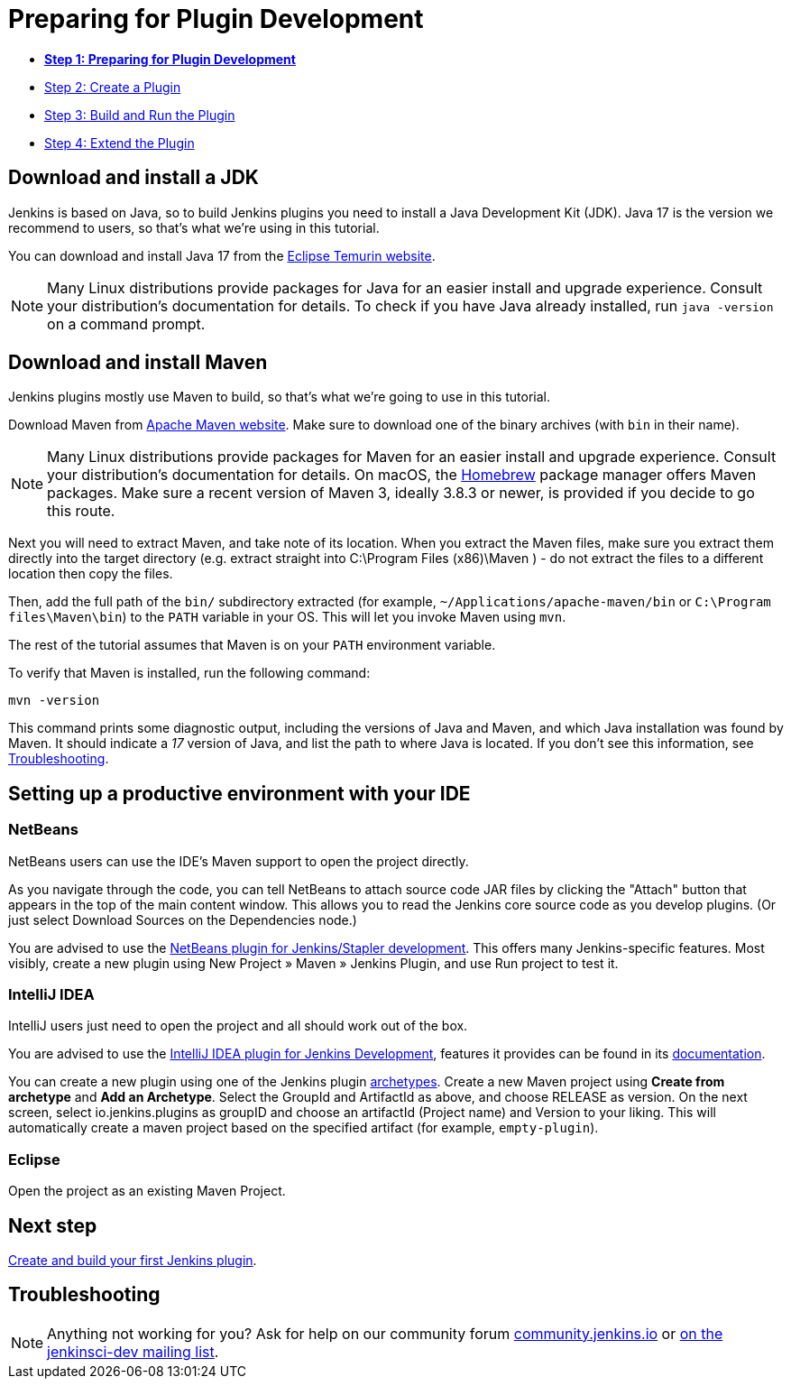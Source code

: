 = Preparing for Plugin Development

- link:../prepare[*Step 1: Preparing for Plugin Development*]
- link:../create[Step 2: Create a Plugin]
- link:../run[Step 3: Build and Run the Plugin]
- link:../extend[Step 4: Extend the Plugin]

== Download and install a JDK

// TIMEBASED
Jenkins is based on Java, so to build Jenkins plugins you need to install a Java Development Kit (JDK).
Java 17 is the version we recommend to users, so that's what we're using in this tutorial.

You can download and install Java 17 from the link:https://adoptium.net/[Eclipse Temurin website].

NOTE: Many Linux distributions provide packages for Java for an easier install and upgrade experience.
Consult your distribution's documentation for details.
To check if you have Java already installed, run `java -version` on a command prompt.

== Download and install Maven

Jenkins plugins mostly use Maven to build, so that's what we're going to use in this tutorial.

Download Maven from link:https://maven.apache.org/download.cgi[Apache Maven website]. 
Make sure to download one of the binary archives (with `bin` in their name). 


// TODO: Include subsections for every OS
NOTE: Many Linux distributions provide packages for Maven for an easier install and upgrade experience.
Consult your distribution's documentation for details.
On macOS, the link:https://brew.sh/[Homebrew] package manager offers Maven packages.
Make sure a recent version of Maven 3, ideally 3.8.3 or newer, is provided if you decide to go this route.
// TIMEBASED

Next you will need to extract Maven, and take note of its location. When you extract the Maven files, make sure you extract them directly into the target directory (e.g. extract straight into C:\Program Files (x86)\Maven ) - do not extract the files to a different location then copy the files.

Then, add the full path of the `bin/` subdirectory extracted (for example, `~/Applications/apache-maven/bin` or `C:\Program files\Maven\bin`) to the `PATH` variable in your OS.
This will let you invoke Maven using `mvn`.

The rest of the tutorial assumes that Maven is on your `PATH` environment variable.

To verify that Maven is installed, run the following command:

[source,bash]
----
mvn -version
----
This command prints some diagnostic output, including the versions of Java and Maven, and which Java installation was found by Maven.
It should indicate a _17_ version of Java, and list the path to where Java is located.
If you don't see this information, see <<Troubleshooting>>.

== Setting up a productive environment with your IDE
===   NetBeans

NetBeans users can use the IDE's Maven support to open the project directly.

As you navigate through the code, you can tell NetBeans to attach source code JAR files by clicking the "Attach" button that appears in the top of the main content window. This allows you to read the Jenkins core source code as you develop plugins. (Or just select Download Sources on the Dependencies node.)

You are advised to use the link:https://github.com/stapler/netbeans-stapler-plugin[NetBeans plugin for Jenkins/Stapler development]. This offers many Jenkins-specific features. Most visibly, create a new plugin using New Project » Maven » Jenkins Plugin, and use Run project to test it.

=== IntelliJ IDEA

IntelliJ users just need to open the project and all should work out of the box.

You are advised to use the link:https://plugins.jetbrains.com/plugin/1885-jenkins-development-support/[IntelliJ IDEA plugin for Jenkins Development], features it provides can be found in its link:https://github.com/jenkinsci/idea-stapler-plugin#stapler[documentation].

You can create a new plugin using one of the Jenkins plugin link:https://github.com/jenkinsci/archetypes/[archetypes]. 
Create a new Maven project using **Create from archetype** and **Add an Archetype**.
Select the GroupId and ArtifactId as above, and choose RELEASE as version.
On the next screen, select io.jenkins.plugins as groupID and choose an artifactId (Project name) and Version to your liking.
This will automatically create a maven project based on the specified artifact (for example, `empty-plugin`).

=== Eclipse

// Any eclipse users around who know more?

Open the project as an existing Maven Project.


== Next step

link:../create[Create and build your first Jenkins plugin].

== Troubleshooting

NOTE: Anything not working for you? Ask for help on our community forum link:https://community.jenkins.io[community.jenkins.io] or link:/mailing-lists[on the jenkinsci-dev mailing list].
